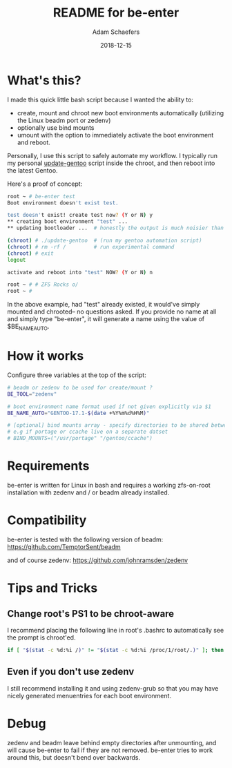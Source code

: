 #+TITLE:	README for be-enter
#+AUTHOR:	Adam Schaefers
#+EMAIL:	sch@efers.org
#+DATE:		2018-12-15
#+STARTUP:	content

* What's this?
I made this quick little bash script because I wanted the ability to:

  - create, mount and chroot new boot environments automatically (utilizing the Linux beadm port or zedenv)
  - optionally use bind mounts
  - umount with the option to immediately activate the boot environment and reboot.

Personally, I use this script to safely automate my workflow. I typically run my personal
[[https://github.com/a-schaefers/dotfiles/blob/gentoo/root-scripts/update-gentoo][update-gentoo]] script inside the chroot, and then reboot into the latest Gentoo.

Here's a proof of concept:
#+BEGIN_SRC bash
root ~ # be-enter test
Boot environment doesn't exist test.

test doesn't exist! create test now? (Y or N) y
** creating boot environment "test" ...
** updating bootloader ...  # honestly the output is much noisier than this. ;)

(chroot) # ./update-gentoo  # (run my gentoo automation script)
(chroot) # rm -rf /         # run experimental command
(chroot) # exit
logout

activate and reboot into "test" NOW? (Y or N) n

root ~ # # ZFS Rocks o/
root ~ #
#+END_SRC

In the above example, had "test" already existed, it would've simply mounted and chrooted-- no questions asked.
If you provide no name at all and simply type "be-enter", it will generate a name using the value of
$BE_NAME_AUTO.

* How it works
Configure three variables at the top of the script:

#+BEGIN_SRC bash
# beadm or zedenv to be used for create/mount ?
BE_TOOL="zedenv"

# boot environment name format used if not given explicitly via $1
BE_NAME_AUTO="GENTOO-17.1-$(date +%Y%m%d%H%M)"

# [optional] bind mounts array - specify directories to be shared between host and chroot.
# e.g if portage or ccache live on a separate datset
# BIND_MOUNTS=("/usr/portage" "/gentoo/ccache")
#+END_SRC

* Requirements
be-enter is written for Linux in bash and requires a working zfs-on-root installation
with zedenv and / or beadm already installed.

* Compatibility
be-enter is tested with the following version of beadm:
https://github.com/TemptorSent/beadm

and of course zedenv:
https://github.com/johnramsden/zedenv

* Tips and Tricks
** Change root's PS1 to be chroot-aware
I recommend placing the following line in root's .bashrc to automatically see the prompt is chroot'ed.

#+BEGIN_SRC bash
if [ "$(stat -c %d:%i /)" != "$(stat -c %d:%i /proc/1/root/.)" ]; then export PS1="(chroot) $PS1"; fi
#+END_SRC

** Even if you don't use zedenv
I still recommend installing it and using
zedenv-grub so that you may have nicely generated menuentries for each boot environment.

* Debug
zedenv and beadm leave behind empty directories after unmounting,
and will cause be-enter to fail if they are not removed. be-enter
tries to work around this, but doesn't bend over backwards.
